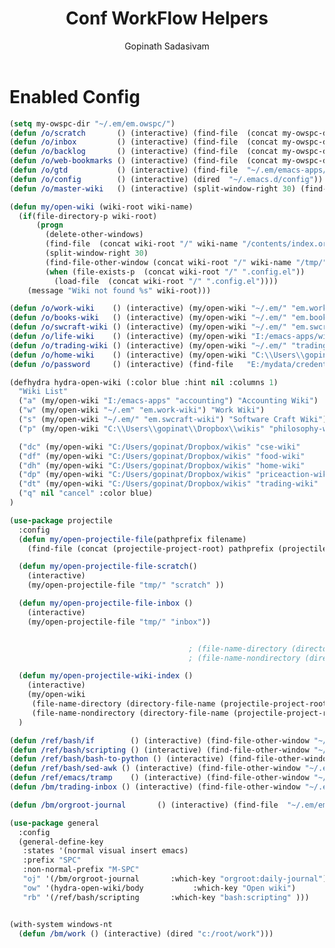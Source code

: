 #+TITLE: Conf WorkFlow Helpers
#+AUTHOR: Gopinath Sadasivam
#+BABEL: :cache yes
#+PROPERTY: header-args :tangle yes
#+SELECT_TAGS: export
#+EXCLUDE_TAGS: noexport

* Enabled Config
 :PROPERTIES:
 :header-args: :tangle yes
 :END:
#+BEGIN_SRC emacs-lisp
(setq my-owspc-dir "~/.em/em.owspc/")
(defun /o/scratch       () (interactive) (find-file  (concat my-owspc-dir "inbox/owspc-scratch.org")))
(defun /o/inbox         () (interactive) (find-file  (concat my-owspc-dir "inbox/owspc-inbox.org")))
(defun /o/backlog       () (interactive) (find-file  (concat my-owspc-dir "apps/agenda/goals-backlog.org")))
(defun /o/web-bookmarks () (interactive) (find-file  (concat my-owspc-dir "apps/bookmarks/web-bookmarks.org")))
(defun /o/gtd           () (interactive) (find-file  "~/.em/emacs-apps/orgagenda/gtd-inbox.org"))
(defun /o/config        () (interactive) (dired  "~/.emacs.d/config"))
(defun /o/master-wiki   () (interactive) (split-window-right 30) (find-file  "~/.em/master-wiki.org"))

(defun my/open-wiki (wiki-root wiki-name)
  (if(file-directory-p wiki-root)
      (progn
        (delete-other-windows)
        (find-file  (concat wiki-root "/" wiki-name "/contents/index.org"))
        (split-window-right 30)
        (find-file-other-window (concat wiki-root "/" wiki-name "/tmp/" wiki-name "-" "inbox.org"))
        (when (file-exists-p  (concat wiki-root "/" ".config.el"))
          (load-file  (concat wiki-root "/" ".config.el"))))
    (message "Wiki not found %s" wiki-root)))

(defun /o/work-wiki    () (interactive) (my/open-wiki "~/.em/" "em.work-wiki"))
(defun /o/books-wiki   () (interactive) (my/open-wiki "~/.em/" "em.books-wiki"))
(defun /o/swcraft-wiki () (interactive) (my/open-wiki "~/.em/" "em.swcraft-wiki"))
(defun /o/life-wiki    () (interactive) (my/open-wiki "I:/emacs-apps/wikis/" "life-wiki"))
(defun /o/trading-wiki () (interactive) (my/open-wiki "~/.em/" "trading-wiki"))
(defun /o/home-wiki    () (interactive) (my/open-wiki "C:\\Users\\gopinat\\Dropbox\\wikis\\" "home-wiki"))
(defun /o/password     () (interactive) (find-file   "E:/mydata/credentials/pass.org"))

(defhydra hydra-open-wiki (:color blue :hint nil :columns 1)
  "Wiki List"
  ("a" (my/open-wiki "I:/emacs-apps" "accounting") "Accounting Wiki")
  ("w" (my/open-wiki "~/.em" "em.work-wiki") "Work Wiki")
  ("s" (my/open-wiki "~/.em/" "em.swcraft-wiki") "Software Craft Wiki")
  ("p" (my/open-wiki "C:\\Users\\gopinat\\Dropbox\\wikis" "philosophy-wiki") "Philosophy Wiki")

  ("dc" (my/open-wiki "C:/Users/gopinat/Dropbox/wikis" "cse-wiki"          )   "cse-wiki")
  ("df" (my/open-wiki "C:/Users/gopinat/Dropbox/wikis" "food-wiki"         )   "food-wiki")
  ("dh" (my/open-wiki "C:/Users/gopinat/Dropbox/wikis" "home-wiki"         )   "home-wiki")
  ("dp" (my/open-wiki "C:/Users/gopinat/Dropbox/wikis" "priceaction-wiki"  )   "priceaction-wiki")
  ("dt" (my/open-wiki "C:/Users/gopinat/Dropbox/wikis" "trading-wiki"      )   "trading-wiki")
  ("q" nil "cancel" :color blue)
)

(use-package projectile
  :config
  (defun my/open-projectile-file(pathprefix filename)
    (find-file (concat (projectile-project-root) pathprefix (projectile-project-name) "-" filename ".org")))

  (defun my/open-projectile-file-scratch()
    (interactive)
    (my/open-projectile-file "tmp/" "scratch" ))

  (defun my/open-projectile-file-inbox ()
    (interactive)
    (my/open-projectile-file "tmp/" "inbox"))


                                        ; (file-name-directory (directory-file-name "/a/b/c"))     ;;returns /a/b
                                        ; (file-name-nondirectory (directory-file-name "/a/b/c"))  ;;returns c

  (defun my/open-projectile-wiki-index ()
    (interactive)
    (my/open-wiki
     (file-name-directory (directory-file-name (projectile-project-root)))
     (file-name-nondirectory (directory-file-name (projectile-project-root)))))
  )

(defun /ref/bash/if        () (interactive) (find-file-other-window "~/.em/em.ref/bash/if.org"))
(defun /ref/bash/scripting () (interactive) (find-file-other-window "~/.em/em.ref/bash/scripting.org"))
(defun /ref/bash/bash-to-python () (interactive) (find-file-other-window "~/.em/em.ref/bash/bash-to-python.org"))
(defun /ref/bash/sed-awk () (interactive) (find-file-other-window "~/.em/em.ref/bash/sed-awk.org"))
(defun /ref/emacs/tramp    () (interactive) (find-file-other-window "~/.em/em.ref/emacs/tramp.org"))
(defun /bm/trading-inbox () (interactive) (find-file-other-window "~/.em/em.finance/trading/trading-inbox.org"))

(defun /bm/orgroot-journal       () (interactive) (find-file  "~/.em/em.orgroot/gtd/daily-journal.org"))

(use-package general
  :config
  (general-define-key
   :states '(normal visual insert emacs)
   :prefix "SPC"
   :non-normal-prefix "M-SPC"
   "oj" '(/bm/orgroot-journal       :which-key "orgroot:daily-journal")
   "ow" '(hydra-open-wiki/body           :which-key "Open wiki")
   "rb" '(/ref/bash/scripting       :which-key "bash:scripting" )))


(with-system windows-nt
  (defun /bm/work () (interactive) (dired "c:/root/work")))
#+END_SRC
